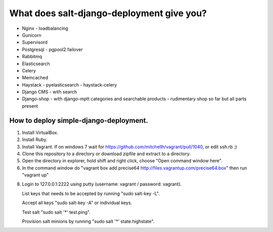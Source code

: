 ============================================
What does salt-django-deployment give you?
============================================

- Nginx - loadbalancing
- Gunicorn
- Supervisord
- Postgresql - pgpool2 failover
- Rabbitmq
- Elasticsearch
- Celery
- Memcached
- Haystack - pyelasticsearch - haystack-celery
- Django CMS - with search
- Django-shop - with django-mptt categories and searchable products - rudimentary shop so far but all parts present

How to deploy simple-django-deployment.
---------------------------------------

1. Install VirtualBox.
2. Install Ruby.
3. Install Vagrant. If on windows 7 wait for https://github.com/mitchellh/vagrant/pull/1040, or edit ssh.rb ;)
4. Clone this repository to a directory or download zipfile and extract to a directory.
5. Open the directory in explorer, hold shift and right click, choose "Open command window here".
6. In the command window do "vagrant box add precise64 http://files.vagrantup.com/precise64.box"
   then run "vagrant up"
8. Login to 127.0.0.1:2222 using putty (username: vagrant / password: vagrant).

   List keys that needs to be accepted by running "sudo salt-key -L".
   
   Accept all keys "sudo salt-key -A" or individual keys.
   
   Test salt "sudo salt '*' test.ping".
   
   Provision salt minions by running "sudo salt '*' state.highstate".


